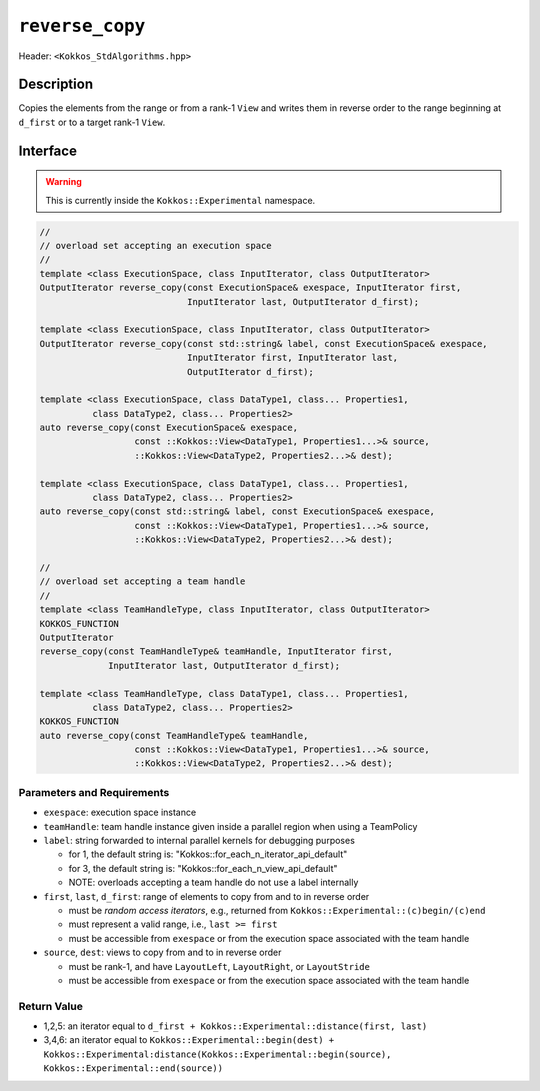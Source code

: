 
``reverse_copy``
================

Header: ``<Kokkos_StdAlgorithms.hpp>``

Description
-----------

Copies the elements from the range or from a rank-1 ``View`` and writes them
in reverse order to the range beginning at ``d_first`` or to a target rank-1 ``View``.

Interface
---------

.. warning:: This is currently inside the ``Kokkos::Experimental`` namespace.


.. code-block:: cpp

   //
   // overload set accepting an execution space
   //
   template <class ExecutionSpace, class InputIterator, class OutputIterator>
   OutputIterator reverse_copy(const ExecutionSpace& exespace, InputIterator first,
                               InputIterator last, OutputIterator d_first);

   template <class ExecutionSpace, class InputIterator, class OutputIterator>
   OutputIterator reverse_copy(const std::string& label, const ExecutionSpace& exespace,
                               InputIterator first, InputIterator last,
                               OutputIterator d_first);

   template <class ExecutionSpace, class DataType1, class... Properties1,
             class DataType2, class... Properties2>
   auto reverse_copy(const ExecutionSpace& exespace,
                     const ::Kokkos::View<DataType1, Properties1...>& source,
                     ::Kokkos::View<DataType2, Properties2...>& dest);

   template <class ExecutionSpace, class DataType1, class... Properties1,
             class DataType2, class... Properties2>
   auto reverse_copy(const std::string& label, const ExecutionSpace& exespace,
                     const ::Kokkos::View<DataType1, Properties1...>& source,
                     ::Kokkos::View<DataType2, Properties2...>& dest);

   //
   // overload set accepting a team handle
   //
   template <class TeamHandleType, class InputIterator, class OutputIterator>
   KOKKOS_FUNCTION
   OutputIterator
   reverse_copy(const TeamHandleType& teamHandle, InputIterator first,
                InputIterator last, OutputIterator d_first);

   template <class TeamHandleType, class DataType1, class... Properties1,
             class DataType2, class... Properties2>
   KOKKOS_FUNCTION
   auto reverse_copy(const TeamHandleType& teamHandle,
                     const ::Kokkos::View<DataType1, Properties1...>& source,
                     ::Kokkos::View<DataType2, Properties2...>& dest);

Parameters and Requirements
~~~~~~~~~~~~~~~~~~~~~~~~~~~

- ``exespace``: execution space instance

- ``teamHandle``: team handle instance given inside a parallel region when using a TeamPolicy

- ``label``: string forwarded to internal parallel kernels for debugging purposes

  - for 1, the default string is: "Kokkos::for_each_n_iterator_api_default"

  - for 3, the default string is: "Kokkos::for_each_n_view_api_default"

  - NOTE: overloads accepting a team handle do not use a label internally

- ``first``, ``last``, ``d_first``: range of elements to copy from and to in reverse order

  - must be *random access iterators*, e.g., returned from ``Kokkos::Experimental::(c)begin/(c)end``

  - must represent a valid range, i.e., ``last >= first``

  - must be accessible from ``exespace`` or from the execution space associated with the team handle

- ``source``, ``dest``: views to copy from and to in reverse order

  - must be rank-1, and have ``LayoutLeft``, ``LayoutRight``, or ``LayoutStride``

  - must be accessible from ``exespace`` or from the execution space associated with the team handle

Return Value
~~~~~~~~~~~~

- 1,2,5: an iterator equal to ``d_first + Kokkos::Experimental::distance(first, last)``

- 3,4,6: an iterator equal to
  ``Kokkos::Experimental::begin(dest) +
  Kokkos::Experimental:distance(Kokkos::Experimental::begin(source), Kokkos::Experimental::end(source))``
